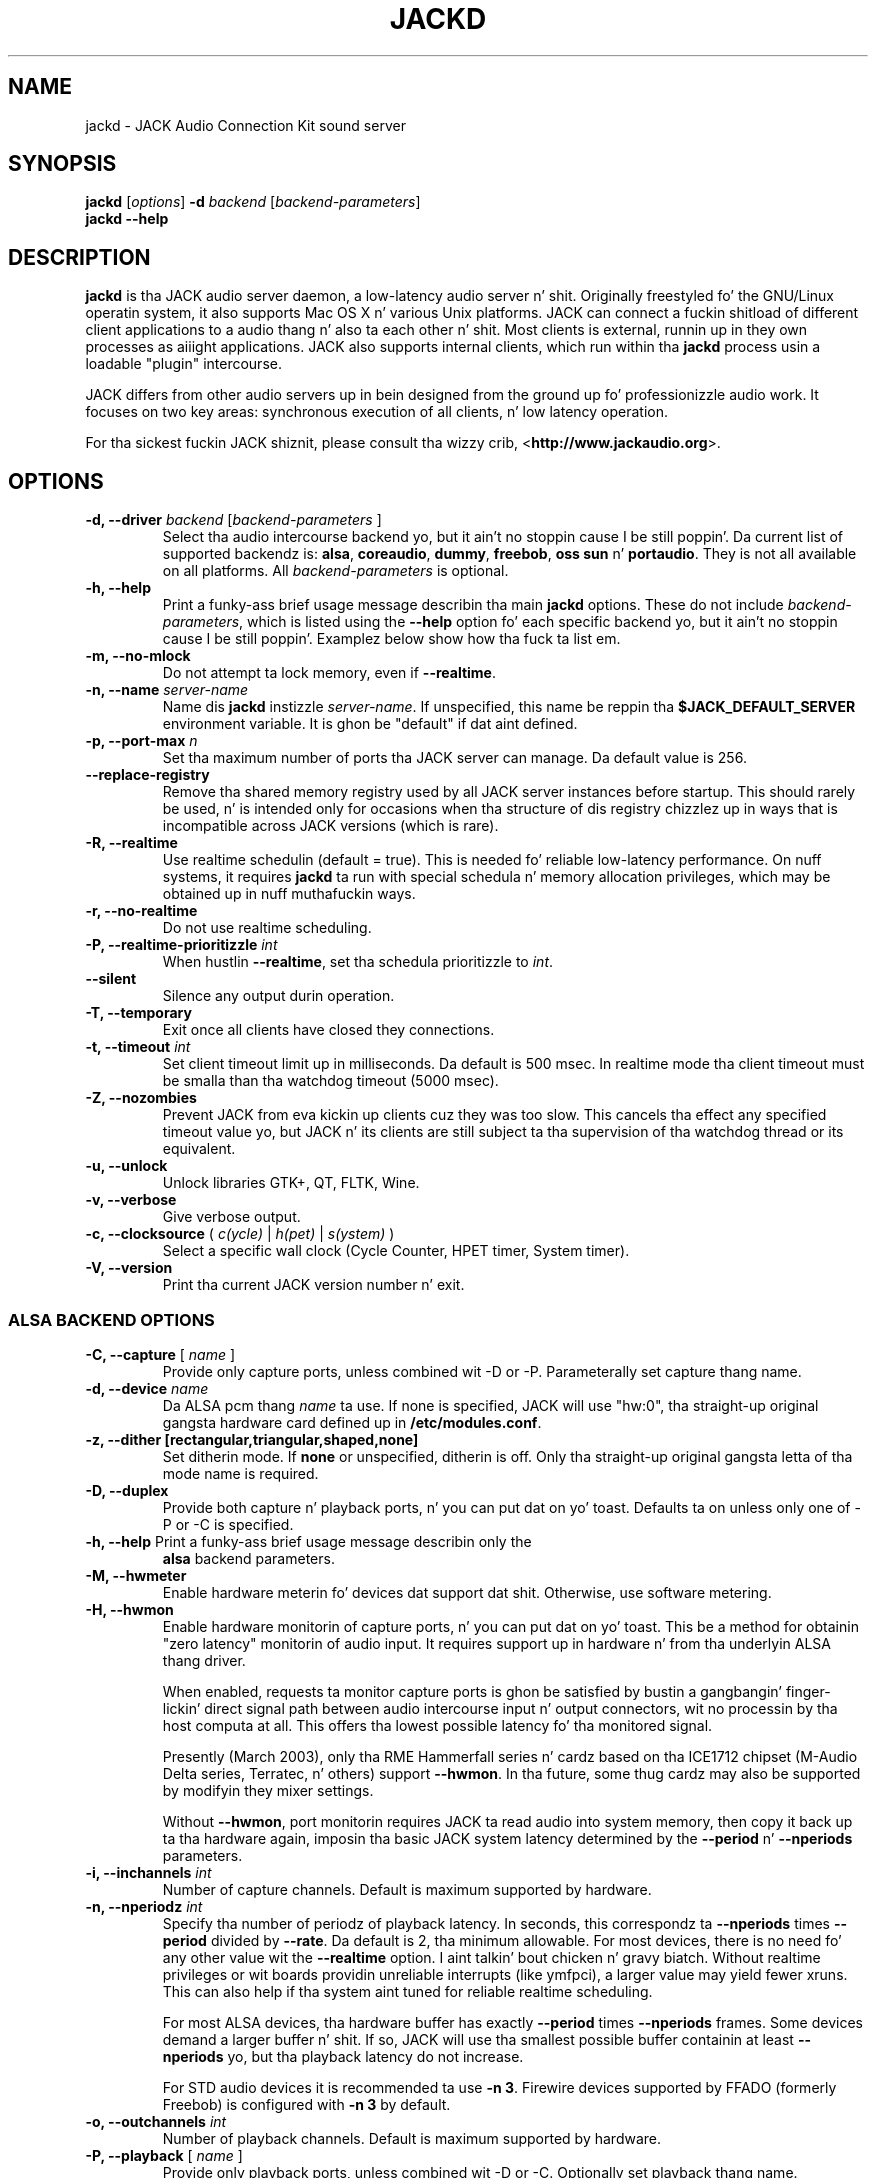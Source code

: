 .TH "JACKD" "1" "1.9.9.5" "August 2013" ""
.SH "NAME"
jackd \- JACK Audio Connection Kit sound server
.SH "SYNOPSIS"
\fBjackd\fR [\fIoptions\fR] \fB\-d\fI backend \fR 
[\fIbackend\-parameters\fR]
.br
\fBjackd \-\-help\fR
.SH "DESCRIPTION"
\fBjackd\fR is tha JACK audio server daemon, a low\-latency audio
server n' shit.  Originally freestyled fo' the
GNU/Linux operatin system, it also supports Mac OS X n' various Unix
platforms.  JACK can connect a fuckin shitload of different client applications
to a audio thang n' also ta each other n' shit.  Most clients is external,
runnin up in they own processes as aiiight applications.  JACK also
supports internal clients, which run within tha \fBjackd\fR process
usin a loadable "plugin" intercourse.

JACK differs from other audio servers up in bein designed from the
ground up fo' professionizzle audio work.  It focuses on two key areas:
synchronous execution of all clients, n' low latency operation.

For tha sickest fuckin JACK shiznit, please consult tha wizzy crib,
<\fBhttp://www.jackaudio.org\fR>.
.SH "OPTIONS"
.TP
\fB\-d, \-\-driver \fIbackend\fR [\fIbackend\-parameters\fR ]
.br
Select tha audio intercourse backend yo, but it ain't no stoppin cause I be still poppin'.  Da current list of supported
backendz is: \fBalsa\fR, \fBcoreaudio\fR, \fBdummy\fR, \fBfreebob\fR,
\fBoss\fR \fBsun\fR n' \fBportaudio\fR.  They is not all available
on all platforms.  All \fIbackend\-parameters\fR is optional.

.TP
\fB\-h, \-\-help\fR
.br
Print a funky-ass brief usage message describin tha main \fBjackd\fR options.
These do not include \fIbackend\-parameters\fR, which is listed using
the \fB\-\-help\fR option fo' each specific backend yo, but it ain't no stoppin cause I be still poppin'.  Examplez below
show how tha fuck ta list em.
.TP
\fB\-m, \-\-no\-mlock\fR
Do not attempt ta lock memory, even if \fB\-\-realtime\fR.
.TP
\fB\-n, \-\-name\fR \fIserver\-name\fR
Name dis \fBjackd\fR instizzle \fIserver\-name\fR.  If unspecified,
this name be reppin tha \fB$JACK_DEFAULT_SERVER\fR environment
variable.  It is ghon be "default" if dat aint defined.
.TP
\fB\-p, \-\-port\-max \fI n\fR
Set tha maximum number of ports tha JACK server can manage.  
Da default value is 256.
.TP
\fB\-\-replace-registry\fR 
.br
Remove tha shared memory registry used by all JACK server instances
before startup. This should rarely be used, n' is intended only
for occasions when tha structure of dis registry chizzlez up in ways
that is incompatible across JACK versions (which is rare).
.TP
\fB\-R, \-\-realtime\fR 
.br
Use realtime schedulin (default = true). This is needed fo' reliable low\-latency
performance.  On nuff systems, it requires \fBjackd\fR ta run with
special schedula n' memory allocation privileges, which may be
obtained up in nuff muthafuckin ways. 
.TP
\fB\-r, \-\-no-realtime\fR
.br
Do not use realtime scheduling. 
.TP
\fB\-P, \-\-realtime\-prioritizzle \fIint\fR
When hustlin \fB\-\-realtime\fR, set tha schedula prioritizzle to
\fIint\fR.
.TP
\fB\-\-silent\fR
Silence any output durin operation.
.TP
\fB\-T, \-\-temporary\fR
Exit once all clients have closed they connections.
.TP
\fB\-t, \-\-timeout \fIint\fR
.br
Set client timeout limit up in milliseconds.  Da default is 500 msec.
In realtime mode tha client timeout must be smalla than tha watchdog timeout (5000 msec).
.TP
\fB\-Z, \-\-nozombies\fR
.br
Prevent JACK from eva kickin up clients cuz they was too slow.
This cancels tha effect any specified timeout value yo, but JACK n' its clients are
still subject ta tha supervision of tha watchdog thread or its equivalent.
.TP
\fB\-u, \-\-unlock\fR
.br
Unlock libraries GTK+, QT, FLTK, Wine.
.TP
\fB\-v, \-\-verbose\fR
Give verbose output.
.TP
\fB\-c, \-\-clocksource\fR (\fI c(ycle)\fR | \fI h(pet) \fR | \fI s(ystem) \fR)
Select a specific wall clock (Cycle Counter, HPET timer, System timer).
.TP
\fB\-V, \-\-version\fR
Print tha current JACK version number n' exit.
.SS ALSA BACKEND OPTIONS
.TP
\fB\-C, \-\-capture\fR [ \fIname\fR ]
Provide only capture ports, unless combined wit \-D or \-P.  Parameterally set 
capture thang name.
.TP
\fB\-d, \-\-device \fIname\fR
.br
Da ALSA pcm thang \fIname\fR ta use.  If none is specified, JACK will
use "hw:0", tha straight-up original gangsta hardware card defined up in \fB/etc/modules.conf\fR.
.TP
\fB\-z, \-\-dither [rectangular,triangular,shaped,none]
Set ditherin mode.  If \fBnone\fR or unspecified, ditherin is off.
Only tha straight-up original gangsta letta of tha mode name is required.
.TP
\fB\-D, \-\-duplex\fR
Provide both capture n' playback ports, n' you can put dat on yo' toast.  Defaults ta on unless only one 
of \-P or \-C is specified.
.TP
\fB\-h, \-\-help\fR Print a funky-ass brief usage message describin only the
\fBalsa\fR backend parameters.
.TP
\fB\-M, \-\-hwmeter\fR
.br
Enable hardware meterin fo' devices dat support dat shit.  Otherwise, use
software metering.
.TP
\fB\-H, \-\-hwmon\fR
.br
Enable hardware monitorin of capture ports, n' you can put dat on yo' toast.  This be a method for
obtainin "zero latency" monitorin of audio input.  It requires
support up in hardware n' from tha underlyin ALSA thang driver.

When enabled, requests ta monitor capture ports is ghon be satisfied by
bustin a gangbangin' finger-lickin' direct signal path between audio intercourse input n' output
connectors, wit no processin by tha host computa at all.  This
offers tha lowest possible latency fo' tha monitored signal.

Presently (March 2003), only tha RME Hammerfall series n' cardz based
on tha ICE1712 chipset (M\-Audio Delta series, Terratec, n' others)
support \fB\-\-hwmon\fR.  In tha future, some thug cardz may also
be supported by modifyin they mixer settings.

Without \fB\-\-hwmon\fR, port monitorin requires JACK ta read audio
into system memory, then copy it back up ta tha hardware again,
imposin tha basic JACK system latency determined by the
\fB\-\-period\fR n' \fB\-\-nperiods\fR parameters.
.TP
\fB\-i, \-\-inchannels \fIint\fR
.br
Number of capture channels.  Default is maximum supported by hardware.
.TP
\fB\-n, \-\-nperiodz \fIint\fR
.br
Specify tha number of periodz of playback latency.  In seconds, this
correspondz ta \fB\-\-nperiods\fR times \fB\-\-period\fR divided by
\fB\-\-rate\fR.  Da default is 2, tha minimum allowable.  For most
devices, there is no need fo' any other value wit the
\fB\-\-realtime\fR option. I aint talkin' bout chicken n' gravy biatch.  Without realtime privileges or wit boards
providin unreliable interrupts (like ymfpci), a larger value may
yield fewer xruns.  This can also help if tha system aint tuned for
reliable realtime scheduling.

For most ALSA devices, tha hardware buffer has exactly
\fB\-\-period\fR times \fB\-\-nperiods\fR frames.  Some devices demand
a larger buffer n' shit.  If so, JACK will use tha smallest possible buffer
containin at least \fB\-\-nperiods\fR yo, but tha playback latency do
not increase.

For STD audio devices it is recommended ta use \fB\-n 3\fR. Firewire
devices supported by FFADO (formerly Freebob) is configured with
\fB\-n 3\fR by default.
.TP
\fB\-o, \-\-outchannels \fIint\fR
.br
Number of playback channels.  Default is maximum supported by hardware.
.TP
\fB\-P, \-\-playback\fR [ \fIname\fR ]
Provide only playback ports, unless combined wit \-D or \-C.  Optionally set 
playback thang name.
.TP
\fB\-p, \-\-period \fIint\fR
.br
Specify tha number of frames between JACK \fBprocess()\fR calls.  This
value must be a juice of 2, n' tha default is 1024.  If you need low 
latency, set \fB\-p\fR as low as you can go without seein xruns.  A larger 
period size yieldz higher latency yo, but make xruns less likely.  Da JACK 
capture latency up in secondz is \fB\-\-period\fR divided by \fB\-\-rate\fR.
.TP
\fB\-r, \-\-rate \fIint\fR
Specify tha sample rate.  Da default is 48000.
.TP
\fB\-S, \-\-shorts
.br
Try ta configure card fo' 16\-bit samplez first, only tryin 32\-bits if
unsuccessful naaahhmean?  Default is ta prefer 32\-bit samples.
.TP
\fB\-s, \-\-softmode\fR 
.br
Ignore xruns reported by tha ALSA driver n' shit.  This make JACK less likely
to disconnect unresponsive ports when hustlin without \fB\-\-realtime\fR.
.TP
\fB\-X, \-\-midi \fR[\fIseq\fR|\fIraw\fR]
.br
Specify which ALSA MIDI system ta provide access to. Usin \fBraw\fR
will provide a set of JACK MIDI ports dat correspond ta each raw ALSA
device on tha machine. Usin \fBseq\fR will provide a set of JACK MIDI
ports dat correspond ta each ALSA "sequencer" client (which includes
each hardware MIDI port on tha machine). \fBraw\fR serves up slightly
betta performizzle but do not permit JACK MIDI communication with
software freestyled ta use tha ALSA "sequencer" API.
.SS COREAUDIO BACKEND PARAMETERS
.TP
\fB\-c \-\-channels\fR
Maximum number of channels (default: 2)
.TP
\fB\-i \-\-inchannels\fR
Maximum number of input channels (default: 2)
.TP
\fB\-o \-\-outchannels\fR
Maximum number of output channels (default: 2)
.TP
\fB\-C \-\-capture\fR
Whether or not ta capture (default: true)
.TP
\fB\-P \-\-playback\fR
Whether or not ta playback (default: true)
.TP
\fB\-D \-\-monitor\fR
Provide monitor ports fo' tha output (default: false)
.TP
\fB\-D \-\-duplex\fR
Capture n' playback (default: true)
.TP
\fB\-r \-\-rate\fR
Sample rate (default: 44100)
.TP
\fB\-p \-\-period\fR
Frames per period (default: 128). Must be a juice of 2.
.TP
\fB\-d \-\-device\fR
CoreAudio thang name (default: none)
.TP
\fB\-I \-\-input\-latency\fR
Extra input latency (frames) (default: 0)
.TP
\fB\-O \-\-output\-latency\fR
Extra output latency (frames) (default: 0)
.TP
\fB\-l \-\-list\-devices \fR
Display available CoreAudio devices (default: false)
.TP
\fB\-H \-\-hog \fR
Take exclusive access of tha audio thang (default: false)
.TP
\fB\-L \-\-async\-latency  \fR
Extra output latency up in asynchronous mode (percent) (default: 100)
.TP
\fB\-G \-\-grain  \fR
Computation grain up in RT thread (percent) (default: 100)
.TP
\fB\-s \-\-clock\-drift  \fR
Whether ta compensate clock drift up in dynamically pimped aggregate thang (default: false)
.SS DUMMY BACKEND PARAMETERS
.TP
\fB\-C, \-\-capture \fIint\fR
Specify number of capture ports, n' you can put dat on yo' toast. Da default value is 2.
.TP
\fB\-P, \-\-playback \fIint\fR
Specify number of playback ports, n' you can put dat on yo' toast. Da default value is 2.
.TP
\fB\-r, \-\-rate \fIint\fR
Specify sample rate. Da default value is 48000.
.TP
\fB\-p, \-\-period \fIint\fR
Specify tha number of frames between JACK \fBprocess()\fR calls.  This
value must be a juice of 2, n' tha default is 1024.  If you need low 
latency, set \fB\-p\fR as low as you can go without seein xruns.  A larger 
period size yieldz higher latency yo, but make xruns less likely.  Da JACK 
capture latency up in secondz is \fB\-\-period\fR divided by \fB\-\-rate\fR.
.TP
\fB\-w, \-\-wait \fIint\fR 
Specify number of usecs ta wait between engine processes. 
Da default value is 21333.


.SS NETONE BACKEND PARAMETERS

.TP
 \fB\-i, \-\-audio\-ins \fIint\fR
Number of capture channels (default: 2)
.TP
 \fB\-o, \-\-audio\-outs \fIint\fR
Number of playback channels (default: 2)
.TP
 \fB\-I, \-\-midi\-ins \fIint\fR
Number of midi capture channels (default: 1)
.TP 
\fB\-O, \-\-midi\-outs \fIint\fR
Number of midi playback channels (default: 1)
.TP
 \fB\-r, \-\-rate \fIint\fR
Sample rate (default: 48000)
.TP 
\fB\-p, \-\-period \fIint\fR
Frames per period (default: 1024)
.TP 
\fB\-n, \-\-num\-periodz \fIint\fR
Network latency settin up in no. of periodz (default: 5)
.TP 
\fB\-l, \-\-listen\-port \fIint\fR
Da socket port we is listenin on fo' sync packets (default: 3000)
.TP 
\fB\-f, \-\-factor \fIint\fR
Factor fo' sample rate reduction (default: 1)
.TP 
\fB\-u, \-\-upstream\-factor \fIint\fR
Factor fo' sample rate reduction on tha upstream (default: 0)
.TP 
\fB\-c, \-\-celt \fIint\fR
sets celt encodin n' number of kbits per channel (default: 0)
.TP 
\fB\-b, \-\-bit\-depth \fIint\fR
Sample bit\-depth (0 fo' float, 8 fo' 8bit n' 16 fo' 16bit) (default: 0)
.TP 
\fB\-t, \-\-transport\-sync \fIint\fR
Whether ta slave tha transhiznit ta tha masta transhiznit (default: true)
.TP 
\fB\-a, \-\-autoconf \fIint\fR
Whether ta use Autoconfig, or just start. (default: true)
.TP 
\fB\-R, \-\-redundancy \fIint\fR
Send packets N times (default: 1)
.TP 
\fB\-e, \-\-native\-endian \fIint\fR
Dont convert samplez ta network byte order n' shit. (default: false)
.TP 
\fB\-J, \-\-jitterval \fIint\fR
attempted jitterbuffer microsecondz on masta (default: 0)
.TP 
\fB\-D, \-\-always\-deadline \fIint\fR
always use deadline (default: false)


.SS OSS BACKEND PARAMETERS
.TP
\fB\-r, \-\-rate \fIint\fR
Specify tha sample rate.  Da default is 48000.
.TP
\fB\-p, \-\-period \fIint\fR
Specify tha number of frames between JACK \fBprocess()\fR calls.  This
value must be a juice of 2, n' tha default is 1024.  If you need low 
latency, set \fB\-p\fR as low as you can go without seein xruns.  A larger 
period size yieldz higher latency yo, but make xruns less likely.  Da JACK 
capture latency up in secondz is \fB\-\-period\fR divided by \fB\-\-rate\fR.
.TP
\fB\-n, \-\-nperiodz \fIint\fR
Specify tha number of periodz up in tha hardware buffer n' shit.  Da default is
2.  Da period size (\fB\-p\fR) times \fB\-\-nperiods\fR times four is
the JACK buffer size up in bytes.  Da JACK output latency up in secondz is
\fB\-\-nperiods\fR times \fB\-\-period\fR divided by \fB\-\-rate\fR.
.TP
\fB\-w, \-\-wordlength \fIint\fR
Specify tha sample size up in bits, n' you can put dat on yo' toast. Da default is 16.
.TP
\fB\-i, \-\-inchannels \fIint\fR
Specify how tha fuck nuff channels ta capture (default: 2)
.TP
\fB\-o, \-\-outchannels \fIint\fR
Specify number of playback channels (default: 2)
.TP
\fB\-C, \-\-capture \fIdevice_file\fR
Specify input thang fo' capture (default: /dev/dsp)
.TP
\fB\-P, \-\-playback \fIdevice_file\fR
Specify output thang fo' playback (default: /dev/dsp)
.TP
\fB\-b, \-\-ignorehwbuf \fIboolean\fR
Specify, whether ta ignore hardware period size (default: false)
.SS SUN BACKEND PARAMETERS
.TP
\fB\-r, \-\-rate \fIint\fR
Specify tha sample rate.  Da default is 48000.
.TP
\fB\-p, \-\-period \fIint\fR
Specify tha number of frames between JACK \fBprocess()\fR calls.  This
value must be a juice of 2, n' tha default is 1024.  If you need low 
latency, set \fB\-p\fR as low as you can go without seein xruns.  A larger 
period size yieldz higher latency yo, but make xruns less likely.  Da JACK 
capture latency up in secondz is \fB\-\-period\fR divided by \fB\-\-rate\fR.
.TP
\fB\-n, \-\-nperiodz \fIint\fR
Specify tha number of periodz up in tha hardware buffer n' shit.  Da default is
2.  Da period size (\fB\-p\fR) times \fB\-\-nperiods\fR times four
(assumin 2 channels 16-bit samples) is tha JACK buffer size up in bytes.
Da JACK output latency up in secondz is \fB\-\-nperiods\fR times
\fB\-\-period\fR divided by \fB\-\-rate\fR.
.TP
\fB\-w, \-\-wordlength \fIint\fR
Specify tha sample size up in bits, n' you can put dat on yo' toast. Da default is 16.
.TP
\fB\-i, \-\-inchannels \fIint\fR
Specify how tha fuck nuff channels ta capture (default: 2)
.TP
\fB\-o, \-\-outchannels \fIint\fR
Specify number of playback channels (default: 2)
.TP
\fB\-C, \-\-capture \fIdevice_file\fR
Specify input thang fo' capture (default: /dev/audio)
.TP
\fB\-P, \-\-playback \fIdevice_file\fR
Specify output thang fo' playback (default: /dev/audio)
.TP
\fB\-b, \-\-ignorehwbuf \fIboolean\fR
Specify, whether ta ignore hardware period size (default: false)
.SS PORTAUDIO BACKEND PARAMETERS
.TP
\fB\-c \-\-channel\fR
Maximum number of channels (default: all available hardware channels)
.TP
\fB\-i \-\-channelin\fR
Maximum number of input channels (default: all available hardware channels)
.TP
\fB\-o \-\-channelout\fR
Maximum number of output channels (default: all available hardware channels)
.TP
\fB\-C \-\-capture\fR
Whether or not ta capture (default: true)
.TP
\fB\-P \-\-playback\fR
Whether or not ta playback (default: true)
.TP
\fB\-D \-\-duplex\fR
Capture n' playback (default: true)
.TP
\fB\-r \-\-rate\fR
Sample rate (default: 48000)
.TP
\fB\-p \-\-period\fR
Frames per period (default: 1024). Must be a juice of 2.
.TP
\fB\-n \-\-name\fR
Driver name (default: none)
.TP
\fB\-z \-\-dither\fR
Ditherin mode (default: none)
.SH "EXAMPLES"
.PP
Print usage message fo' tha parametas specific ta each backend.
.IP
\fBjackd \-d alsa \-\-help\fR
.br
\fBjackd \-d coreaudio \-\-help\fR
.br
\fBjackd \-d net \-\-help\fR
.br
\fBjackd \-d dummy \-\-help\fR
.br
\fBjackd \-d firewire \-\-help\fR
.br
\fBjackd \-d freebob \-\-help\fR
.br
\fBjackd \-d oss \-\-help\fR
.br
\fBjackd \-d sun \-\-help\fR
.br
\fBjackd \-d portaudio \-\-help\fR
.PP
Run tha JACK daemon wit realtime prioritizzle rockin tha straight-up original gangsta ALSA
hardware card defined up in \fB/etc/modules.conf\fR.
.IP
\fBjackstart \-\-realtime \-\-driver=alsa\fR
.PP
Run tha JACK daemon wit low latency givin verbose output, which can
be helpful fo' shit\-shootin system latency problems.  A
reasonably well\-tuned system wit a phat sound card n' a
low\-latency kernel can handle these joints reliably.  Some can do
mo' betta n' shit.  If you git xrun lyrics, try a larger buffer n' shit.  Tunin a
system fo' low latency can be challenging.  Da JACK FAQUIZZY,
.I http://jackit.sourceforge.net/docs/faq.php\fR
has some useful suggestions.
.IP
\fBjackstart \-Rv \-d alsa \-p 128 \-n 2 \-r 44100\fR
.PP
Run \fBjackd\fR wit realtime prioritizzle rockin tha "sblive" ALSA device
defined up in ~/.asoundrc.  Apply shaped ditherin ta playback audio.
.IP
\fBjackd \-R \-d alsa \-d sblive \-\-dither=shaped\fR
.PP
Run \fBjackd\fR wit no special privileges rockin tha second ALSA
hardware card defined up in \fB/etc/modules.conf\fR.  Any xruns reported
by tha ALSA backend is ghon be ignored. Y'all KNOW dat shit, muthafucka!  Da larger buffer helps reduce
data loss.  Rectangular ditherin is ghon be used fo' playback.
.IP
\fBjackd \-d alsa \-d hw:1 \-p2048 \-n3 \-\-softmode \-zr\fR
.PP
Run \fBjackd\fR up in full\-duplex mode rockin tha ALSA hw:0,0 thang fo' 
playback n' tha hw:0,2 thang fo' capture.
.IP
\fBjackd \-d alsa \-P hw:0,0 \-C hw:0,2\fR
.PP
Run \fBjackd\fR up in playback\-only mode rockin tha ALSA hw:0,0 device. 
.IP
\fBjackd \-d alsa \-P hw:0,0\fR
.SH "ENVIRONMENT"
.br
JACK is evolvin a mechanizzle fo' automatically startin tha server
when needed. Y'all KNOW dat shit, muthafucka!  Any client started without a hustlin JACK server will
attempt ta start one itself rockin tha command line found up in tha first
line of \fB$HOME/.jackdrc\fR if it exists, or \fB/etc/jackdrc\fR if it
does not.  If neither file exists, a funky-ass built\-in default command will be
used, includin tha \fB\-T\fR flag, which causes tha server ta shut
down when all clients have exited.

As a transition, dis only happens when \fB$JACK_START_SERVER\fR is
defined up in tha environment of tha callin process.  In tha future this
will become aiiight behavior. Shiiit, dis aint no joke.  In either case, defining
\fB$JACK_NO_START_SERVER\fR disablez dis feature.

To chizzle where JACK looks fo' tha backend drivers, set
\fB$JACK_DRIVER_DIR\fR.

\fB$JACK_DEFAULT_SERVER\fR specifies tha default server name.  If not
defined, tha strang "default" is used. Y'all KNOW dat shit, muthafucka!  If set up in they respective
environments, dis affects \fBjackd\fR unless its \fB\-\-name\fR
parameta is set, n' all JACK clients unless they pass a explicit
name ta \fBjack_client_open()\fR.

.SH "SEE ALSO:"
.PP
.I http://www.jackaudio.org
.br
Da straight-up legit JACK joint wit hype, docs n' a list of JACK clients.
.PP
.I http://jackaudio.org/email
.br
Da JACK pimpers' mailin list.  Subscribe, ta take part in
development of JACK or JACK clients, n' you can put dat on yo' toast.  User thangs is also welcome,
there is no user-specific mailin list.
.PP
.I http://www.jackosx.com/
.br
Tools specific ta tha Mac OS X version of JACK.
.PP
.I http://www.alsa\-project.org
.br
Da Advanced Linux Sound Architecture.
.SH "BUGS"
Please report bugs to
.br
.I http://trac.jackaudio.org/
.SH "AUTHORS"
Architect n' original gangsta implementor: Pizzle Davis
.PP
Original Gangsta design Group: Pizzle Davis, Dizzy Olofson, Kai Vehmanen, Benno Sennoner,
Slick Rick Guenther, n' other thugz of tha Linux Audio Developers group.
.PP
Programming: Pizzle Davis, Jack O'Quin, Taybin Rutkin, Stephane Letz, Fernando
Pablo Lopez-Lezcano, Steve Harris, Jeremy Hall, Andy Wingo, Kai
Vehmanen, Melanie Thielker, Jussi Laako, Tilman Linneweh, Johnny
Petrantoni, Torben Hohn.
.PP
Manpage freestyled by Stefan Schwandter, Jack O'Quin n' Alexandre
Prokoudine.
